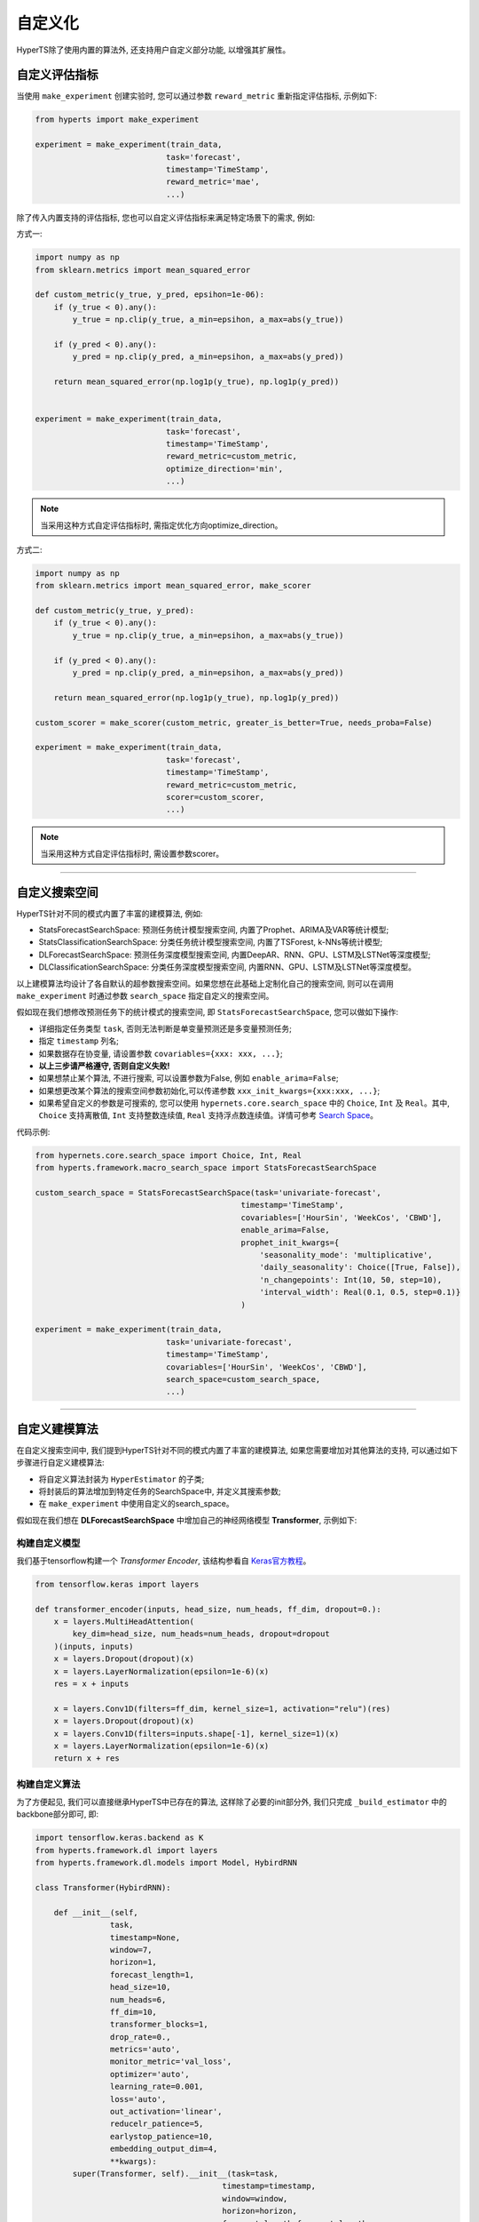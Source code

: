 自定义化
########
HyperTS除了使用内置的算法外, 还支持用户自定义部分功能, 以增强其扩展性。


自定义评估指标
==============

当使用 ``make_experiment`` 创建实验时, 您可以通过参数 ``reward_metric`` 重新指定评估指标, 示例如下:

.. code-block:: python

    from hyperts import make_experiment

    experiment = make_experiment(train_data, 
                                task='forecast',
                                timestamp='TimeStamp',
                                reward_metric='mae',
                                ...) 

除了传入内置支持的评估指标, 您也可以自定义评估指标来满足特定场景下的需求, 例如:

方式一:

.. code-block:: python

    import numpy as np
    from sklearn.metrics import mean_squared_error

    def custom_metric(y_true, y_pred, epsihon=1e-06):
        if (y_true < 0).any():
            y_true = np.clip(y_true, a_min=epsihon, a_max=abs(y_true))

        if (y_pred < 0).any():
            y_pred = np.clip(y_pred, a_min=epsihon, a_max=abs(y_pred))

        return mean_squared_error(np.log1p(y_true), np.log1p(y_pred))


    experiment = make_experiment(train_data, 
                                task='forecast',
                                timestamp='TimeStamp',
                                reward_metric=custom_metric,
                                optimize_direction='min',
                                ...) 

.. note::

    当采用这种方式自定评估指标时, 需指定优化方向optimize_direction。

方式二:

.. code-block:: python

    import numpy as np
    from sklearn.metrics import mean_squared_error, make_scorer

    def custom_metric(y_true, y_pred):
        if (y_true < 0).any():
            y_true = np.clip(y_true, a_min=epsihon, a_max=abs(y_true))

        if (y_pred < 0).any():
            y_pred = np.clip(y_pred, a_min=epsihon, a_max=abs(y_pred))

        return mean_squared_error(np.log1p(y_true), np.log1p(y_pred))

    custom_scorer = make_scorer(custom_metric, greater_is_better=True, needs_proba=False)

    experiment = make_experiment(train_data, 
                                task='forecast',
                                timestamp='TimeStamp',
                                reward_metric=custom_metric,
                                scorer=custom_scorer,
                                ...) 

.. note::

    当采用这种方式自定评估指标时, 需设置参数scorer。

----------------

自定义搜索空间
==============

HyperTS针对不同的模式内置了丰富的建模算法, 例如:

- StatsForecastSearchSpace: 预测任务统计模型搜索空间, 内置了Prophet、ARIMA及VAR等统计模型;
- StatsClassificationSearchSpace: 分类任务统计模型搜索空间, 内置了TSForest, k-NNs等统计模型;
- DLForecastSearchSpace: 预测任务深度模型搜索空间, 内置DeepAR、RNN、GPU、LSTM及LSTNet等深度模型;
- DLClassificationSearchSpace: 分类任务深度模型搜索空间, 内置RNN、GPU、LSTM及LSTNet等深度模型。
  
以上建模算法均设计了各自默认的超参数搜索空间。如果您想在此基础上定制化自己的搜索空间, 则可以在调用 ``make_experiment`` 时通过参数 ``search_space`` 指定自定义的搜索空间。

假如现在我们想修改预测任务下的统计模式的搜索空间, 即 ``StatsForecastSearchSpace``, 您可以做如下操作:

- 详细指定任务类型 ``task``, 否则无法判断是单变量预测还是多变量预测任务;
- 指定 ``timestamp`` 列名;
- 如果数据存在协变量, 请设置参数 ``covariables={xxx: xxx, ...}``;
- **以上三步请严格遵守, 否则自定义失败!**
- 如果想禁止某个算法, 不进行搜索, 可以设置参数为False, 例如 ``enable_arima=False``;
- 如果想更改某个算法的搜索空间参数初始化,可以传递参数 ``xxx_init_kwargs={xxx:xxx, ...}``;
- 如果希望自定义的参数是可搜索的, 您可以使用 ``hypernets.core.search_space`` 中的 ``Choice``, ``Int`` 及 ``Real``。其中, ``Choice`` 支持离散值, ``Int`` 支持整数连续值, ``Real`` 支持浮点数连续值。详情可参考 `Search Space <https://github.com/DataCanvasIO/Hypernets/blob/master/hypernets/core/search_space.py>`_。

代码示例:

.. code-block:: python

    from hypernets.core.search_space import Choice, Int, Real
    from hyperts.framework.macro_search_space import StatsForecastSearchSpace

    custom_search_space = StatsForecastSearchSpace(task='univariate-forecast', 
                                                timestamp='TimeStamp',
                                                covariables=['HourSin', 'WeekCos', 'CBWD'],
                                                enable_arima=False,
                                                prophet_init_kwargs={
                                                    'seasonality_mode': 'multiplicative',
                                                    'daily_seasonality': Choice([True, False]),
                                                    'n_changepoints': Int(10, 50, step=10),
                                                    'interval_width': Real(0.1, 0.5, step=0.1)}
                                                )

    experiment = make_experiment(train_data, 
                                task='univariate-forecast',
                                timestamp='TimeStamp',
                                covariables=['HourSin', 'WeekCos', 'CBWD'],
                                search_space=custom_search_space,
                                ...) 

--------------

自定义建模算法
==============

在自定义搜索空间中, 我们提到HyperTS针对不同的模式内置了丰富的建模算法, 如果您需要增加对其他算法的支持, 可以通过如下步骤进行自定义建模算法:

- 将自定义算法封装为 ``HyperEstimator`` 的子类;
- 将封装后的算法增加到特定任务的SearchSpace中, 并定义其搜索参数;
- 在 ``make_experiment`` 中使用自定义的search_space。

假如现在我们想在 **DLForecastSearchSpace** 中增加自己的神经网络模型 **Transformer**, 示例如下:

构建自定义模型
**************

我们基于tensorflow构建一个 *Transformer Encoder*, 该结构参看自 `Keras官方教程 <https://keras.io/examples/timeseries/timeseries_classification_transformer/>`_。

.. code-block:: python

    from tensorflow.keras import layers

    def transformer_encoder(inputs, head_size, num_heads, ff_dim, dropout=0.):
        x = layers.MultiHeadAttention(
            key_dim=head_size, num_heads=num_heads, dropout=dropout
        )(inputs, inputs)
        x = layers.Dropout(dropout)(x)
        x = layers.LayerNormalization(epsilon=1e-6)(x)
        res = x + inputs

        x = layers.Conv1D(filters=ff_dim, kernel_size=1, activation="relu")(res)
        x = layers.Dropout(dropout)(x)
        x = layers.Conv1D(filters=inputs.shape[-1], kernel_size=1)(x)
        x = layers.LayerNormalization(epsilon=1e-6)(x)
        return x + res
 
构建自定义算法
**************

为了方便起见, 我们可以直接继承HyperTS中已存在的算法, 这样除了必要的init部分外, 我们只完成 ``_build_estimator`` 中的backbone部分即可, 即:

.. code-block:: python

    import tensorflow.keras.backend as K
    from hyperts.framework.dl import layers
    from hyperts.framework.dl.models import Model, HybirdRNN

    class Transformer(HybirdRNN):

        def __init__(self, 
                    task, 
                    timestamp=None, 
                    window=7, 
                    horizon=1, 
                    forecast_length=1, 
                    head_size=10,
                    num_heads=6,
                    ff_dim=10,
                    transformer_blocks=1,
                    drop_rate=0.,
                    metrics='auto',
                    monitor_metric='val_loss',
                    optimizer='auto',
                    learning_rate=0.001,
                    loss='auto',
                    out_activation='linear',
                    reducelr_patience=5, 
                    earlystop_patience=10, 
                    embedding_output_dim=4,
                    **kwargs):
            super(Transformer, self).__init__(task=task, 
                                            timestamp=timestamp, 
                                            window=window, 
                                            horizon=horizon, 
                                            forecast_length=forecast_length,
                                            drop_rate=drop_rate,
                                            metrics=metrics, 
                                            monitor_metric=monitor_metric, 
                                            optimizer=optimizer,
                                            learning_rate=learning_rate, 
                                            loss=loss, 
                                            out_activation=out_activation, 
                                            reducelr_patience=reducelr_patience, 
                                            earlystop_patience=earlystop_patience,
                                            embedding_output_dim=embedding_output_dim, 
                                            **kwargs)
            self.head_size = head_size
            self.num_heads = num_heads
            self.ff_dim = ff_dim
            self.transformer_blocks = transformer_blocks

        
        def _build_estimator(self, **kwargs):
            K.clear_session()
            continuous_inputs, categorical_inputs = layers.build_input_head(self.window, self.continuous_columns, self.categorical_columns)
            denses = layers.build_denses(self.continuous_columns, continuous_inputs)
            embeddings = layers.build_embeddings(self.categorical_columns, categorical_inputs)
            if embeddings is not None:
                x = layers.Concatenate(axis=-1, name='concat_embeddings_dense_inputs')([denses, embeddings])
            else:
                x = denses  

            ############################################ backbone ############################################
            for _ in range(self.transformer_blocks):
                x = transformer_encoder(x, self.head_size, self.num_heads, self.ff_dim, self.drop_rate)
            x = layers.GlobalAveragePooling1D(data_format="channels_first")(x)
            ##################################################################################################

            outputs = layers.build_output_tail(x, self.task, nb_outputs=self.mata.classes_, nb_steps=self.forecast_length)
            outputs = layers.Activation(self.out_activation, name=f'output_activation_{self.out_activation}')(outputs)

            all_inputs = list(continuous_inputs.values()) + list(categorical_inputs.values())
            model = Model(inputs=all_inputs, outputs=[outputs], name=f'Transformer')
            model.summary()
            return model

构建算法估计器
**************

估计器将是连接算法模型与搜索空间的桥梁与纽带, 它可以规定哪些超参数将能够被搜索优化。

.. code-block:: python

    from hyperts.utils import consts
    from hyperts.framework.wrappers import HybirdRNNWrapper
    from hyperts.framework.estimators import HyperEstimator

    class TransformerWrapper(HybirdRNNWrapper):

        def __init__(self, fit_kwargs, **kwargs):
            super(TransformerWrapper, self).__init__(fit_kwargs, **kwargs)
            self.update_dl_kwargs()
            self.model = Transformer(**self.init_kwargs)


    class TransfomerEstimator(HyperEstimator):

        def __init__(self, fit_kwargs=None, timestamp=None, task='univariate-forecast', window=7,
                    head_size=10, num_heads=6, ff_dim=10, transformer_blocks=1, drop_rate=0.,
                    metrics='auto', optimizer='auto', out_activation='linear',
                    learning_rate=0.001, batch_size=None, epochs=1, verbose=1,
                    space=None, name=None, **kwargs):

            if task in consts.TASK_LIST_FORECAST and timestamp is None:
                raise ValueError('Timestamp need to be given for forecast task.')
            else:
                kwargs['timestamp'] = timestamp
            if task is not None:
                kwargs['task'] = task
            if window is not None and window != 7:
                kwargs['window'] = window
            if head_size is not None and head_size != 10:
                kwargs['head_size'] = head_size
            if num_heads is not None and num_heads != 6:
                kwargs['num_heads'] = num_heads
            if ff_dim is not None and ff_dim != 10:
                kwargs['ff_dim'] = ff_dim
            if transformer_blocks is not None and transformer_blocks != 1:
                kwargs['transformer_blocks'] = transformer_blocks
            if drop_rate is not None and drop_rate != 0.:
                kwargs['drop_rate'] = drop_rate
            if metrics is not None and metrics != 'auto':
                kwargs['metrics'] = metrics
            if optimizer is not None and optimizer != 'auto':
                kwargs['optimizer'] = optimizer
            if out_activation is not None and out_activation != 'linear':
                kwargs['out_activation'] = out_activation
            if learning_rate is not None and learning_rate != 0.001:
                kwargs['learning_rate'] = learning_rate 

            if batch_size is not None:
                    kwargs['batch_size'] = batch_size
            if epochs is not None and epochs != 1:
                kwargs['epochs'] = epochs
            if verbose is not None and verbose != 1:
                kwargs['verbose'] = verbose

            HyperEstimator.__init__(self, fit_kwargs, space, name, **kwargs)

        def _build_estimator(self, task, fit_kwargs, kwargs):
            if task in consts.TASK_LIST_FORECAST + consts.TASK_LIST_CLASSIFICATION:
                transformer = TransformerWrapper(fit_kwargs, **kwargs)
            else:
                raise ValueError('Check whether the task type meets specifications.')
            return transformer

重构搜索空间
************

将估计器添加到搜索空间中就大功告成啦! 在这里, 我们可以设置自定义算法中一些超参数的搜索空间, 这一步将是发挥算法性能的关键:

.. code-block:: python

    from hypernets.core.search_space import Choice, Real
    from hyperts.framework.macro_search_space import DLForecastSearchSpace


    class DLForecastSearchSpacePlusTransformer(DLForecastSearchSpace):

        def __init__(self, task, timestamp=None, metrics=None, window=None, enable_transformer=True, **kwargs):
            super().__init__(task=task, timestamp=timestamp, metrics=metrics, window=window, **kwargs)
            self.enable_transformer = enable_transformer

        @property
        def default_transformer_init_kwargs(self):
            return {
                'timestamp': self.timestamp,
                'task': self.task,
                'metrics': self.metrics,

                'head_size': Choice([8, 16, 24, 32]),
                'num_heads': Choice([2, 4, 6]),
                'ff_dim': Choice([8, 16, 24, 32]),
                'drop_rate': Real(0., 0.5, 0.1),
                'transformer_blocks': Choice([1, 2, 3]),            
                'window': self.window if self.window is not None else Choice([12, 24, 48]),

                'y_log': Choice(['logx', 'log-none']),
                'y_scale': Choice(['min_max', 'max_abs'])
            }

        @property
        def default_transformer_fit_kwargs(self):
            return {
                'epochs': 60,
                'batch_size': None,
                'verbose': 1,
            }

        @property
        def estimators(self):
            r = super().estimators
            if self.enable_transformer:
                r['transformer'] = (TransfomerEstimator, self.default_transformer_init_kwargs, self.default_transformer_fit_kwargs)
            return r


使用新搜索空间执行实验
**********************

这里将和前面介绍的自定义搜索空间的操作一致。

.. code-block:: python

    from hyperts import make_experiment
    from hyperts.datasets import load_network_traffic
    from sklearn.model_selection import train_test_split

    df = load_network_traffic(univariate=True)
    train_data, test_data = train_test_split(df, test_size=168, shuffle=False)

    custom_search_space = DLForecastSearchSpacePlusTransformer(task='univariate-forecast', 
                                                            timestamp='TimeStamp',
                                                            covariables=['HourSin', 'WeekCos', 'CBWD'],
                                                            metrics=['mape'])

    experiment = make_experiment(train_data, 
                                task='univariate-forecast',
                                mode='dl',
                                timestamp='TimeStamp',
                                covariables=['HourSin', 'WeekCos', 'CBWD'],
                                search_space=custom_search_space,
                                reward_metric='mape',
                                ...)

    model = experiment.run() 
